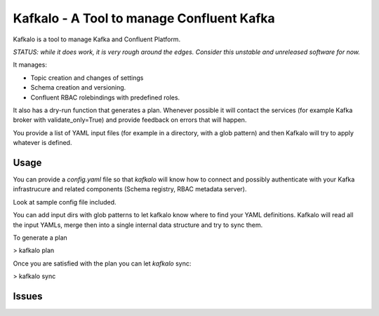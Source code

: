 Kafkalo - A Tool to manage Confluent Kafka
==========================================


Kafkalo is a tool to manage Kafka and Confluent Platform.

*STATUS: while it does work, it is very rough around the edges. Consider this unstable and unreleased software for now.*

It manages:

- Topic creation and changes of settings
- Schema creation and versioning.
- Confluent RBAC rolebindings with predefined roles.

It also has a dry-run function that generates a plan. Whenever possible it will contact the services (for example Kafka broker with validate_only=True)
and provide feedback on errors that will happen.

You provide a list of YAML input files (for example in a directory, with a glob pattern) and then Kafkalo will try to apply whatever is defined.


Usage
-----

You can provide a `config.yaml` file so that `kafkalo` will know how to connect and possibly authenticate with your Kafka infrastrucure and related components (Schema registry, RBAC metadata server).

Look at sample config file included.

You can add input dirs with glob patterns to let kafkalo know where to find your YAML definitions. 
Kafkalo will read all the input YAMLs, merge then into a single internal data structure and try to sync them.

To generate a plan

> kafkalo plan

Once you are satisfied with the plan you can let `kafkalo` sync:

> kafkalo sync

Issues
------


